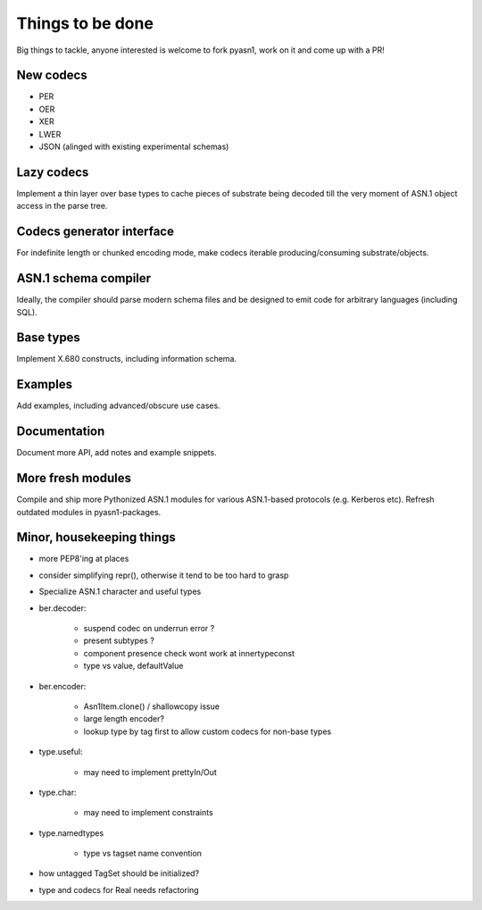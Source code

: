 
Things to be done
=================

Big things to tackle, anyone interested is welcome to fork pyasn1, work on
it and come up with a PR!

New codecs
----------

* PER
* OER
* XER
* LWER
* JSON (alinged with existing experimental schemas)

Lazy codecs
-----------

Implement a thin layer over base types to cache pieces
of substrate being decoded till the very moment of ASN.1
object access in the parse tree.

Codecs generator interface
--------------------------

For indefinite length or chunked encoding mode, make codecs
iterable producing/consuming substrate/objects.

ASN.1 schema compiler
---------------------

Ideally, the compiler should parse modern schema files and be
designed to emit code for arbitrary languages (including SQL).

Base types
----------

Implement X.680 constructs, including information schema.

Examples
--------

Add examples, including advanced/obscure use cases.

Documentation
-------------

Document more API, add notes and example snippets.

More fresh modules
------------------

Compile and ship more Pythonized ASN.1 modules for
various ASN.1-based protocols (e.g. Kerberos etc).
Refresh outdated modules in pyasn1-packages.

Minor, housekeeping things
--------------------------

* more PEP8'ing at places
* consider simplifying repr(), otherwise it tend to be too hard to grasp
* Specialize ASN.1 character and useful types

* ber.decoder:

    * suspend codec on underrun error ?
    * present subtypes ?
    * component presence check wont work at innertypeconst
    * type vs value, defaultValue

* ber.encoder:

    * Asn1Item.clone() / shallowcopy issue
    * large length encoder?
    * lookup type by tag first to allow custom codecs for non-base types

* type.useful:

    * may need to implement prettyIn/Out

* type.char:

    * may need to implement constraints

* type.namedtypes

    * type vs tagset name convention

* how untagged TagSet should be initialized?

* type and codecs for Real needs refactoring
